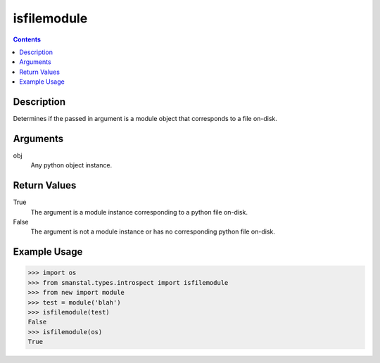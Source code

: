 =============================================
isfilemodule
=============================================

.. contents:: Contents
      :depth: 2

Description
-------------
Determines if the passed in argument is a module
object that corresponds to a file on-disk.

Arguments
---------
obj
   Any python object instance.

Return Values
--------------
True
   The argument is a module instance corresponding to a python file on-disk.

False
   The argument is not a module instance or has no corresponding python file on-disk.

Example Usage
-------------
>>> import os
>>> from smanstal.types.introspect import isfilemodule
>>> from new import module
>>> test = module('blah')
>>> isfilemodule(test)
False
>>> isfilemodule(os)
True

